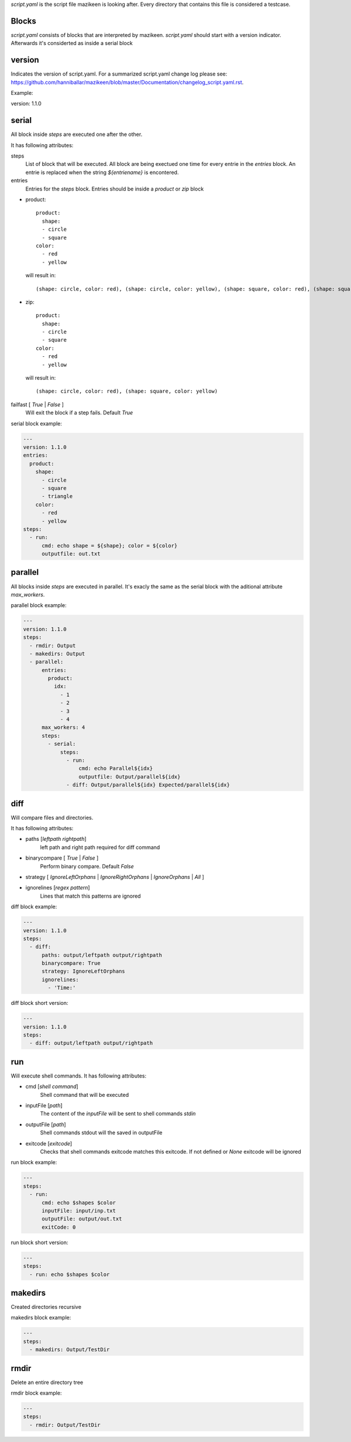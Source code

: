 `script.yaml` is the script file mazikeen is looking after. Every directory that contains this file is considered a testcase.

Blocks
--------
`script.yaml` consists of blocks that are interpreted by mazikeen.
`script.yaml` should start with a version indicator. Afterwards it's considerted as inside a serial block

version
----------
Indicates the version of script.yaml.
For a summarized script.yaml change log please see: https://github.com/hanniballar/mazikeen/blob/master/Documentation/changelog_script.yaml.rst.



Example:

.. code-block:: yaml

version: 1.1.0

serial
----------
All block inside `steps` are executed one after the other.

It has following attributes:

steps
  List of block that will be executed. All block are being exectued one time for every entrie in the `entries` block. An entrie is replaced when the string `${entriename}` is encontered.

entries
  Entries for the `steps` block.
  Entries should be inside a `product` or `zip` block

- product::
  
    product:
      shape:
      - circle
      - square
    color:
      - red
      - yellow

  will result in::
  
    (shape: circle, color: red), (shape: circle, color: yellow), (shape: square, color: red), (shape: square, color: yellow)
- zip::
  
    product:
      shape:
      - circle
      - square
    color:
      - red
      - yellow

  will result in::
  
    (shape: circle, color: red), (shape: square, color: yellow)

failfast [ `True` | `False` ]
  Will exit the block if a step fails. Default `True`

serial block example:

.. code-block:: yaml

  ---
  version: 1.1.0
  entries:
    product:
      shape:
        - circle
        - square
        - triangle
      color:
        - red
        - yellow
  steps:
    - run:
        cmd: echo shape = ${shape}; color = ${color}
        outputfile: out.txt

parallel
----------
All blocks inside `steps` are executed in parallel. 
It's exacly the same as the serial block with the aditional attribute `max_workers`.

parallel block example:

.. code-block:: yaml

  ---
  version: 1.1.0
  steps:
    - rmdir: Output
    - makedirs: Output
    - parallel:
        entries:
          product:
            idx:
              - 1
              - 2
              - 3
              - 4
        max_workers: 4
        steps:
          - serial:
              steps:
                - run:
                    cmd: echo Parallel${idx}
                    outputfile: Output/parallel${idx}
                - diff: Output/parallel${idx} Expected/parallel${idx}

diff
----------
Will compare files and directories.

It has following attributes:

- paths [`leftpath` `rightpath`]
    left path and right path required for diff command
- binarycompare [ `True` | `False` ]
   Perform binary compare. Default `False`
- strategy [ `IgnoreLeftOrphans` | `IgnoreRightOrphans` | `IgnoreOrphans` | `All` ]
- ignorelines [`regex pattern`]
   Lines that match this patterns are ignored

diff block example:

.. code-block:: yaml

  ---
  version: 1.1.0
  steps:
    - diff: 
        paths: output/leftpath output/rightpath
        binarycompare: True
        strategy: IgnoreLeftOrphans
        ignorelines: 
          - 'Time:'

diff block short version:

.. code-block:: yaml

  ---
  version: 1.1.0
  steps:
    - diff: output/leftpath output/rightpath

run
----------
Will execute shell commands.
It has following attributes:

- cmd [`shell command`]
   Shell command that will be executed
- inputFile [`path`]
   The content of the `inputFile` will be sent to shell commands `stdin`
- outputFile [`path`]
   Shell commands stdout will the saved in outputFile
- exitcode [`exitcode`]
   Checks that shell commands exitcode matches this exitcode. If not defined or `None` exitcode will be ignored
   
run block example:

.. code-block:: yaml

  ---
  steps:
    - run: 
        cmd: echo $shapes $color
        inputFile: input/inp.txt
        outputFile: output/out.txt
        exitCode: 0

run block short version:

.. code-block:: yaml

  ---
  steps:
    - run: echo $shapes $color

makedirs
----------
Created directories recursive

makedirs block example:

.. code-block:: yaml

  ---
  steps:
    - makedirs: Output/TestDir

rmdir
----------
Delete an entire directory tree

rmdir block example:

.. code-block:: yaml

  ---
  steps:
    - rmdir: Output/TestDir